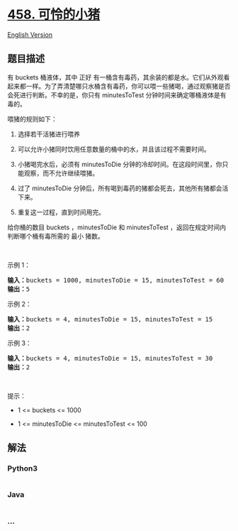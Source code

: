 * [[https://leetcode-cn.com/problems/poor-pigs][458. 可怜的小猪]]
  :PROPERTIES:
  :CUSTOM_ID: 可怜的小猪
  :END:
[[./solution/0400-0499/0458.Poor Pigs/README_EN.org][English Version]]

** 题目描述
   :PROPERTIES:
   :CUSTOM_ID: 题目描述
   :END:

#+begin_html
  <!-- 这里写题目描述 -->
#+end_html

#+begin_html
  <p>
#+end_html

有 buckets 桶液体，其中 正好
有一桶含有毒药，其余装的都是水。它们从外观看起来都一样。为了弄清楚哪只水桶含有毒药，你可以喂一些猪喝，通过观察猪是否会死进行判断。不幸的是，你只有 minutesToTest
分钟时间来确定哪桶液体是有毒的。

#+begin_html
  </p>
#+end_html

#+begin_html
  <p>
#+end_html

喂猪的规则如下：

#+begin_html
  </p>
#+end_html

#+begin_html
  <ol>
#+end_html

#+begin_html
  <li>
#+end_html

选择若干活猪进行喂养

#+begin_html
  </li>
#+end_html

#+begin_html
  <li>
#+end_html

可以允许小猪同时饮用任意数量的桶中的水，并且该过程不需要时间。

#+begin_html
  </li>
#+end_html

#+begin_html
  <li>
#+end_html

小猪喝完水后，必须有 minutesToDie
分钟的冷却时间。在这段时间里，你只能观察，而不允许继续喂猪。

#+begin_html
  </li>
#+end_html

#+begin_html
  <li>
#+end_html

过了 minutesToDie
分钟后，所有喝到毒药的猪都会死去，其他所有猪都会活下来。

#+begin_html
  </li>
#+end_html

#+begin_html
  <li>
#+end_html

重复这一过程，直到时间用完。

#+begin_html
  </li>
#+end_html

#+begin_html
  </ol>
#+end_html

#+begin_html
  <p>
#+end_html

给你桶的数目 buckets ，minutesToDie 和 minutesToTest
，返回在规定时间内判断哪个桶有毒所需的 最小 猪数。

#+begin_html
  </p>
#+end_html

#+begin_html
  <p>
#+end_html

 

#+begin_html
  </p>
#+end_html

#+begin_html
  <p>
#+end_html

示例 1：

#+begin_html
  </p>
#+end_html

#+begin_html
  <pre>
  <strong>输入：</strong>buckets = 1000, minutesToDie = 15, minutesToTest = 60
  <strong>输出：</strong>5
  </pre>
#+end_html

#+begin_html
  <p>
#+end_html

示例 2：

#+begin_html
  </p>
#+end_html

#+begin_html
  <pre>
  <strong>输入：</strong>buckets = 4, minutesToDie = 15, minutesToTest = 15
  <strong>输出：</strong>2
  </pre>
#+end_html

#+begin_html
  <p>
#+end_html

示例 3：

#+begin_html
  </p>
#+end_html

#+begin_html
  <pre>
  <strong>输入：</strong>buckets = 4, minutesToDie = 15, minutesToTest = 30
  <strong>输出：</strong>2
  </pre>
#+end_html

#+begin_html
  <p>
#+end_html

 

#+begin_html
  </p>
#+end_html

#+begin_html
  <p>
#+end_html

提示：

#+begin_html
  </p>
#+end_html

#+begin_html
  <ul>
#+end_html

#+begin_html
  <li>
#+end_html

1 <= buckets <= 1000

#+begin_html
  </li>
#+end_html

#+begin_html
  <li>
#+end_html

1 <= minutesToDie <= minutesToTest <= 100

#+begin_html
  </li>
#+end_html

#+begin_html
  </ul>
#+end_html

** 解法
   :PROPERTIES:
   :CUSTOM_ID: 解法
   :END:

#+begin_html
  <!-- 这里可写通用的实现逻辑 -->
#+end_html

#+begin_html
  <!-- tabs:start -->
#+end_html

*** *Python3*
    :PROPERTIES:
    :CUSTOM_ID: python3
    :END:

#+begin_html
  <!-- 这里可写当前语言的特殊实现逻辑 -->
#+end_html

#+begin_src python
#+end_src

*** *Java*
    :PROPERTIES:
    :CUSTOM_ID: java
    :END:

#+begin_html
  <!-- 这里可写当前语言的特殊实现逻辑 -->
#+end_html

#+begin_src java
#+end_src

*** *...*
    :PROPERTIES:
    :CUSTOM_ID: section
    :END:
#+begin_example
#+end_example

#+begin_html
  <!-- tabs:end -->
#+end_html
